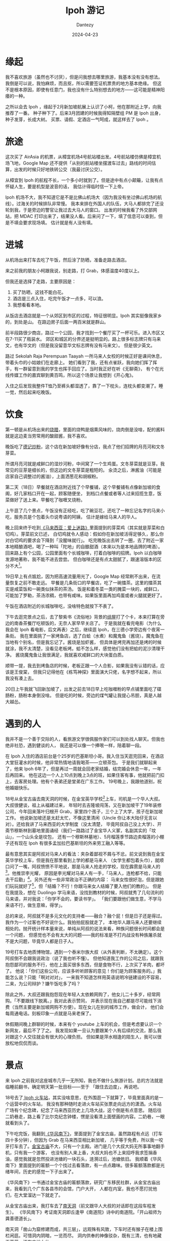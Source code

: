 #+HUGO_BASE_DIR: ../
#+HUGO_SECTION: zh/posts
#+hugo_auto_set_lastmod: t
#+hugo_tags: ipoh travel
#+hugo_categories: log
#+hugo_draft: false
#+description: 记录一下 Ipoh 旅游的经历。自从看了 MyGo 我终于可以毫无顾忌地说：「我从来没有觉得旅游有意思过」。不过来都来了，还是要积极挖掘点有意思的地方。
#+author: Dantezy
#+date: 2024-04-23
#+TITLE:  Ipoh 游记
* 缘起
我不喜欢旅游（虽然也不讨厌），但是问我想去哪里旅游，我基本没有没有想法。
我倒是可以说，我怕麻烦，而且抠，所以需要签证机票贵的地方基本绝缘。
但这不是根本原因，即使有任意门，我也没有什么特别想去的地方——这可能是精神阳痿的一种。

之所以会去 Ipoh ，缘起于2月新加坡航展上认识了小柯，他在那附近上学，向我推荐了一番。
种子种下了。后来3月团建的时候我得知隔壁组 PM 是 Ipoh 出身，种子发芽，长成大树。
买票、请假、定酒店一气呵成，就这样去了 Ipoh 。
* 旅途
这次买了 AirAsia 的机票，从樟宜机场4号航站楼出发。4号航站楼仿佛是樟宜机场飞地，Google Map
还不提供「从别的航站楼坐摆渡车过去」路线的时间估算，出发的时候只好地铁转公交（我最讨厌公交）。

从樟宜到 Ipoh 的航程不长，一个多小时就到了。但是途中有点小颠簸，让我有点怀疑人生，要是机型是波音的话，
我估计得临时信一下上帝。

Ipoh 机场不大，我不知道它是不是比佛山机场大（因为我没有坐过佛山机场的航线）。过海关的时候排队非常慢。
我本来排在外国人的队伍，大马人都排完了还没轮到我，于是旁边的警官让我过去大马人的窗口。
出发的时候我看了外交部网站，把 MDAC 打印出来了，结果没人看。后来问了一下，填了信息可以查到，但是不填会要求现场填。
估计就是有人没有填。
* 进城
从机场出来打车去吃了午饭，然后涂了防晒，准备走路去酒店。

来之前我的朋友小柯跟我说，别走路，打 Grab，体感温度40度以上。

但我还是选择了走路，主要原因是：

1. 买了防晒，这钱不能白花。
2. 酒店是三点入住，吃完午饭才一点多，可以浪。
3. 我想看看本地。

从饭店去酒店就是一个从郊区到市区的过程，特征很明显。Ipoh 其实挺像我家乡的，到处是山。
在路边房子后面一两百米就是群山。

前半段路很少商店，路过一个公园，我才找到一个餐厅买了一杯可乐。进入市区又在7-11买了瓶装水。
郊区和城区的分界还是挺明显的。路上很多标志牌只有马来文，也有华文的（但是我没留意华文标志牌有没有马来文）。
但是很少英文。

路过 Sekolah Raja Perempuan Taayah  一所马来人女校的时候正好是课间休息，带着头巾的小姑娘们在走廊上。
她们看到了我，还有点雀跃，我向她们挥了挥手，有一群留意到我的学生也挥手回应了。当时我正好在听《无聊斋》，
有个在光线传媒工作的嘉宾聊到黄百鸣，所以这个场景让我想到《开心鬼》。

入住之后发现我整件T恤乃至裤头都湿透了，靠了一下枕头，连枕头都变潮了。睡一觉，然后起来吃晚饭。
* 饮食
第一顿是从机场出来的[[https://maps.app.goo.gl/ELfece8oCyLZ628T6][烧腊]]，里面的烧鸭是烟熏风味的，烧肉倒是没啥，配的酱料就是这边麦当劳常用的酸甜酱，我不喜欢。

晚饭吃了[[https://maps.app.goo.gl/KMyWVxoQbfP1XxGQA][德记炒粉]]，这个店在新加坡好像有分店，我点了他们招牌的月亮河和文冬芽菜。

所谓月亮河就是咸鲜口的湿炒河粉，中间窝了一个生鸡蛋。文冬芽菜就是豆芽。我常见的豆芽是细长的，但这边的文冬芽菜是粗短的。
汆烫之后，淋酱油（可能是店家自己调整过的酱油），上面洒葱花和胡椒粉。

第二天（18日）早餐就在酒店附近找了个早餐铺，这个早餐铺有点像新加坡的食阁，好几家档口开在一起，顾客随便坐，
到档口点餐或者等人过来招揽生意，饭菜做好了送上来。早餐吃了咖喱叉烧粉。

上午逛了几个景点，午饭没有正经吃，吃了碗豆花，还吃了一种忘记名字的马来小吃，服务员是个包着头巾说粤语的阿姨，
估计是嫁给马来人的华人。

晚上回来终于吃到[[https://book.douban.com/subject/25727391/][《马来西亚：爱上迷路》]]里面提到的芽菜鸡（其实就是芽菜和白切鸡）。芽菜前文已述，
白切鸡就令人感动：假如你在新加坡活得足够久，那么你对白切鸡的要求会下降到「没腥味就行」。
吃完晚饭出去转了一圈，去了附近一家本地精酿酒吧，喝了一种叫「陀地」的自酿甜酒（本来以为是本地品牌的啤酒）。
回来路上有个公园，公园里面有个长城咖啡，打着白咖啡的招牌。Ipoh 以白咖啡发源地著称，我不能不进去尝尝。
但白咖啡还是有点太甜腻了，跟速溶版本的区分不大[fn:1]。

19日早上有点尴尬，因为把高速流量用光了，Google Map 经常刷不出来，在流量恢复之前不敢走远。
早餐是几条街口的早餐店，吃了一碗擂茶。这里的擂茶其实是咸菜饭和一碗类似抹茶的茶汤。
饭是和着冬菜一类的腌菜一块的，咸鲜口，可能加了罗勒，茶汤浓稠，也带有咸味。如果饭里面再加鸡蛋或者火腿就更好了。

午饭在酒店附近的长城咖啡吃，没啥特色就按下不表了。

下午去逛完景点之后，去了黎紫书《流俗地》背景的[[https://t.me/danteslimbo/2940][组屋]]打了个卡，本来打算在旁边的南香茶餐厅吃顿饭的，无奈人家早早关店了。
于是我就在看完电影（为什么我会在 Ipoh 看电影，后文再表）之后，继续逛 Ipoh，在三德小学旁边有个夜宵一条街。
我在里面挑了一家烤鱼店，选了白蛤（水煮）和魔鬼鱼（酱烧）。魔鬼鱼在当地有个别名，但是我忘记了。酱烧是加虾酱，
但具体是烤完再加还是烤的时候就涂，我不太清楚，没看见老板烤。蛤不怎么样，感觉他们没有把蛤的泥沙清理干净。
酱烧魔鬼鱼让我很满足，我就喜欢咸鲜口的大块蛋白质。

顺带一提，我去到烤鱼店的时候，老板正跟一个人合影，如果我没有认错的话，应该是王俊棠，
但我只记得他在《栋笃神探》里面演大只佬，名字想不起来，所以我没有凑上去。

20日上午我就飞回新加坡了，出发之前去18日早上吃咖喱粉的早点铺里面吃了碟肠粉，肠粉本身倒没啥。
但是吃的时候，旁边的煤气罐让我提心吊胆，真是人越大越怂。
* 遇到的人
我并不是一个善于交际的人，看旅游文学很佩服作家们可以到处找人聊天。但我也绝非社恐，遇到健谈的人，
我还是可以像一个捧哏一样，陪着聊一段。

在 Ipoh 入住的酒店前台是个25岁的巴基斯坦小哥。我入住当天逛完回来，在酒店大堂狂灌水的时候，他非常热情地请我喝茶——立顿茶包。
于是我们就聊起来了，他来 Ipoh 6年了，但是再过一周就会回老家结婚，结完婚会休息一年，一年后再回来。
他在这边一个人上10点到晚上3点的班，如果住客有事，他就把前门扣上，去客房处理。他有个表弟还是堂弟在广东工作。
19号晚上，我跟他道别，祝他婚姻快乐。

18号从金宝古庙去南天洞的时候，在金宝英华学校[fn:2]上车，司机是一个华人大叔。大叔很健谈，祖上从福建过来，
年轻时去吉隆坡闯荡，又在新加坡干了19年装修公司，今年回来落叶归根开 Grab，家里四个孩子，三个上了大学，孩子在新加坡工作。
他说新加坡还是太赶太忙，不像这里清闲（Uncle 你让本大陆仔无言以对）。还给我讲了马来西亚的大学制度（没太清楚，
毕竟阿叔自己没上大学）、开斋节穆斯林到墓地里面诵经（我们一路路过了金宝华人义冢，名副其实的「坟山」，一个山头全是坟包，
还有一个穆斯林墓地）、5月榴莲季节路边卖榴莲的小棚子还有现在 Ipoh 有很多孟加拉巴基斯坦的外来劳工融入等等。

最有意思其实是阿叔对马来人的看法：夹杂着鄙视不屑与不忿。前文说到我在金宝英华学校上车，但是我在那里看到上学的都是马来人
（女学生都包着头巾），就顺口问了一嘴，阿叔愤愤不平地说，那是马来人抢走的学校，现在霹雳是马来人的[fn:3]。他推崇李光耀，
原因是李光耀对马来人有一手，「马来人，连枪都不给，只能去干后勤」[fn:4]。另外还有一些非常政治不正确的内容：
马来女性很好泡，但是跟她们玩玩就好了[fn:5]，但「结婚？不行！你跟马来女人结婚了要入他们的教的」。
但是在我提及，想在 Duolingo 学马来语，没找到教材的时候，阿叔就秀了几句流利的马来语，并对我说：「你学不会的，要读书学」。
「我们要跟他们做生意，不学马来语不行，做生意嘛，得学」。

总的来说，阿叔就不是多元文化的支持者——融合？融个屁！但是日子还是得过。我作为一个过客也不好说什么。我拍拍屁股就走了，
本地华人跟马来人还要继续相处的。抛开统计样本量来说，单纯从阿叔的说法来看，种族问题很长时间都会是一个问题，
但感觉也不会有太大的问题——我的标准是不打内战没有种族屠杀就不是大问题，毕竟华人都是日子人。

19号打车去地质博物馆，遇到一个泰米尔族大叔（从外表判断，不太确定）。这个阿叔倒不会跟我说政治（说了我也听不懂）。
但他知道我工作的公司之后，就跟我抱怨鄙司的服务不行，他在上面买很多东西，但是食物不行，上次买了羊肉，都坏了。
他说：「你们这些公司，应该多听听顾客的意见！你们是为顾客服务的。」我能怎么说？只能「啊对对对」，
一来我不知道怎样用英语说明冷链建设的不容易，二来，为公司辩护？嫌午饭吃多了吗？

除此之外，大叔还跟我抱怨现在年轻人太依赖网购了，他女儿二十多岁，经常网购。「不要跟线下脱离。」我对此表示赞同，
并表示现在我自己都是尽可能线下消费（当然主要是新加坡网购不方便）。现在女儿在别的城市工作，做会计，
他们会每周通电话。刻板印象一点就是马来老保了。

休假期间晚上群聊的时候，本来有个 youtube 上车的机会，但是考虑要认识一个新网友，最后不了了之。
我发现如果一旦认为要跟某个人有后续的交流，那么我对跟这个人交往就会有很大的心理负担。
但如果是萍水相逢的陌生人，我可以很放松地侃侃而谈。
* 景点
来 Ipoh 之前我对这座城市几乎一无所知，我也不做什么旅游计划。总的方法就是临睡前翻书，确定明天第一批目标——至于
「跟住去边度」，再说吧。

18号去了[[https://t.me/danteslimbo/2986][ Ipoh 火车站]]，其实没啥意思，在外围逛一下就算了，毕竟里面真的是一个运营中的火车站，
我没有那种随时走进火车站买张票走向远方的潇洒。火车站广场有个纪念碑，纪念了马来西亚历史上几场大战，这个倒是有点意思。
随后往二奶巷走，路上看了比尔克纪念钟楼，愣是没看清上面壁画的内容。二奶巷，一眼就看到头了。

下午吃完饭，我翻到[[https://book.douban.com/subject/36167139/][《华风南下》]]，里面提到了金宝古庙，虽然路程有点远（打车四十多分钟），但因为 Grab 在马来西亚相比新加坡，
几乎等于免费，所以我一咬牙打车去了。[[https://t.me/danteslimbo/2922][金宝古庙]]不大，只有一个主殿。进门是几个大叔大妈无所事事地翻手机，只有我一个游客，
也没有别人来上香，大叔大妈也不上来招呼我求签捐香油，感觉我就是忽然投进池塘的一块石头，涟漪过后，池塘依旧。
我顺着《华风南下》里面提到的匾额一个个找过去看落款，有一点点趣味。很多匾额落款都是光绪年间，历史的感觉一下子出来了。

《华风南下》一书通过金宝古庙的匾额落款，研究广东移民社群，从金宝古庙出来，我看到几个广东各县市的会馆，门户大开，
人都在内室，我也不愿打扰他们，在大堂溜达一下就走了。

从金宝古庙出来，我打车去了[[https://t.me/danteslimbo/2916][南天洞]]（前文跟华人大叔的对话即在这段车程发生）。
《华风南下》考证南天洞即丘逢甲《南道院》诗中的南道院。「开山祖师为龚善德道长」。

南天洞「凿山为窟修建而成，共三层」，远观殊有风致，下车时还有猴子在楼上围栏闲逛。可惜洞内阴暗，一览而尽。
洞内供奉的神像驳杂，既有三清，也有地藏王菩萨，还有本地女仙。

《华风南下》书中所言不虚。

游览完下起大雨，我问工作人员，听说洞里有龚道长真迹，工作人员指向一个角落，我过去一看，是一堆破烂的印刷品，
有佛经和其他佛教宣传品，甚至还有《弟子规》，想来工作人员也没听清我说话，我甚至怀疑他是否知道龚道长。
#+BEGIN_QUOTE
不过维持南天洞运转的，是该洞于1973年依政府谕令成立的保管委员会。
郑道长虽然名为主持，但实际上仅仅负责襄理法事。而该洞寺之建设发展则交由以邓安杰为首之保管委员会处理。
据洞内文件云：
「本委员会之意旨：
（一）维护华人传统性、道德、宗教、信仰；
（二）增添地方上风光景色，使本洞成为旅游佳境，以供人们寻幽探胜，享受大自然之乐。

同年临近锡矿崩塌，本洞被泥水湮没，损失惨重。
吾人等，即负起重修责任，清理山洞，填补潭泽，扩张神坛，建化宝炉，筑斋菜馆，
塑青牛、作瑞狮、造牌楼、雕青龙、书彩凤，以壮丽观也。」
委员会要将南天洞打造成旅游胜地，但是对于继承人的培养，却没有做好。致使郑道长羽化后，只能由庙祝蔡明先生主持(1988—　)。
南天洞由清末创建道士主持的道观，到一百年后没有道士，道教的色彩愈发淡薄，民间信仰的内容愈来愈多。
#+END_QUOTE
而且洞内造像粗糙，一片零落，实在唏嘘。

19日本想去几个博物馆，都扑空了，小柯推荐我去清水岭，关停了。失望之余，在 Google Map 上看到 [[https://t.me/danteslimbo/2929][Kellie's Castle]] 。
这真的就是本次旅行最有意思的景点了。城堡已成丘墟，Kellie 一家人住的那栋楼还大致保持完整。基本每间房都有简介，
把这些简介读下来，William Kellie-Smith 这个人的一生也很清晰了：一个苏格兰人千里迢迢来到殖民地搞实业，
还在来往殖民地的船上遇到自己未来的妻子，几度浮沉。最后因为大流感死在葡萄牙，
为自己的豪宅装上电梯的心愿最终未能完成（他为了买电梯带着女儿去欧洲，在里斯本因病身亡）。
城堡里徒留空空如也的电梯间。

检点他的生平，估计会是了解马来西亚历史的好窗口。最令我印象深刻的是，他帮助建了一座印度教神庙。
为了报答他，这座印度神庙在屋顶的神像里面给他塑了个像，此外他还在城堡里面挖了一条暗道，通向这座神庙。
不过后面我登上城堡屋顶，四顾苍茫，没有看到神庙。

说到暗道，这城堡居然有四条暗道（不过都封上了），而且二楼的房间都有逃生秘道，William Smith 是干了大缺大德的事情吗？
还是说不整点军事化措施对不起 Castle 这个名字？

二楼主人房提到，虽然有这房间，但其实 William Smith 夫妇在这度过的日子不长，后来 William 瘐死里斯本，
她太太和儿女再也没有回来这个宅子。盛衰无常，令人黯然。

游玩完 Kellie's Castle, 我去了 [[https://t.me/danteslimbo/2940][Heights appartment]] ，据说这就是《流俗地》背景原型。旁边的南香茶餐厅已经关门了，
所以我只能另觅晚餐之地。
* 看电影
马来西亚的电影票特别便宜，我本来也没想过在 Ipoh 看电影，但在18号晚上忽然福至心灵，去了当地电影院看看。
其中一个院线只剩下一部泰米尔语的爱情电影了，所以作罢。

19号早上想去找黎紫书的作品，所以去了 [[https://ipoh.parade.com.my/][Ipoh Parade]] 逛逛，上面刚好有一个电影院，刚好有[[https://zh.wikipedia.org/wiki/%E6%A9%9F%E5%8B%95%E6%88%B0%E5%A3%ABGUNDAM_SEED][Seed 的剧场版]]。所以就买了。
14令吉一张票，算起来比国内还便宜。我去看的时候，影院只有寥寥几人。我买的位置还滴水，幸好左右都没有人，
所以我挪了个位置。

其实本来看点本地人才看的电影，会更有价值，但我对 SEED 毕竟曾经爱过，加上估计它在国内上映无望，我还是选了这部。
最后看完的感想就是：[[https://t.me/danteslimbo/2942][因为是在马来看，所以可以给5分]]，如果是在新加坡看，我非得去大喊「日你妈退钱」不可。
* 后日谈
其实从地形来看，Ipoh 跟我老家还挺像的。但是 Ipoh 颇有衰败破落的景象。走在旧街场上，随处可见废弃的[[https://t.me/danteslimbo/2926][骑楼]]。
城市建设也趋于停滞，Ipoh Parade 对面有个在建的楼盘，从我到 Ipoh 那天到19号看电影，三个工作日里面它就没动过工。
城市里面交通灯甚少，这倒是跟我老家以前很像，只是我已经没有随意横穿马路的技巧和胆气，导致每次过马路都是一次提心吊胆。
19号吃完晚饭回酒店，[[https://t.me/danteslimbo/3000][Gerbang 夜市]]繁华热闹，街上流动摊位都是傍晚过来摆开，有卖衣服、鞋、小手工艺品和小家电的，
就跟我小时候市政府附近的街市差不多，只是在这夜市一街之隔，就是一片没有灯光的小区，令人怅然。

但这跟我无关，第二天我就乘机回去我的打工之地了。
* 补记
小时候看翡翠台，天气预报会报道吉隆坡的天气。后来我的叔公去了吉隆坡旅行，给我带了一套纪念币，上面印着双子塔。

但除此之外，马来西亚就不在我视线之内了，哪怕我听梁静茹和林俊杰，我一直以为他俩是台湾人。没办法，
* Footnotes

[fn:5] 原文更露骨更限制级，我就不如实转录了。

[fn:4] 我上次听到的版本是新加坡军队不让马来人当空军机师，阿叔的版本真的是「你有点太极端了」。

[fn:3] 老实说，对马来西亚政治不太了解，大概阿叔这里表达的是霹雳执政党是马来人政党？

[fn:2] 这家学校全名 Anglo-Chinese School ，在 facebook 的[[https://www.facebook.com/iculturekampar/posts/%E5%AD%A6%E6%A0%A1%E7%AF%87%E9%87%91%E5%AE%9D%E8%8B%B1%E5%8D%8E%E5%AD%A6%E6%A0%A1%E8%BF%99%E6%89%80%E5%BB%BA%E7%AD%91%E9%A3%8E%E6%A0%BC%E7%8B%AC%E7%89%B9%E7%9A%84%E8%8B%B1%E5%8D%8E%E5%AD%A6%E6%A0%A1anglo-chinese-school-acs%E5%88%9B%E5%BB%BA%E4%BA%8E1903%E5%B9%B4%E4%BA%A6%E7%A7%B0%E4%B8%BA%E5%8D%AB%E7%90%86%E5%AD%A6%E6%A0%A1%E6%AD%A4%E6%A0%A1%E5%9D%90%E8%90%BD%E4%BA%8E%E9%87%91%E5%AE%9D%E5%9F%A0%E7%9A%84%E4%B8%BB%E8%A6%81%E9%81%93%E8%B7%AF%E5%8D%B3%E7%93%9C%E6%8B%89%E7%BE%8E%E6%A3%9A%E8%B7%AF/468079820701410/][图片]]挺图骗的，现场看比较破烂。 

[fn:1] 话说 Ipoh 著名的白咖啡品牌旧街场在市中心有开自己品牌的咖啡店，上午去喝过，挺时髦的咖啡店，各种咖啡饮料。 
